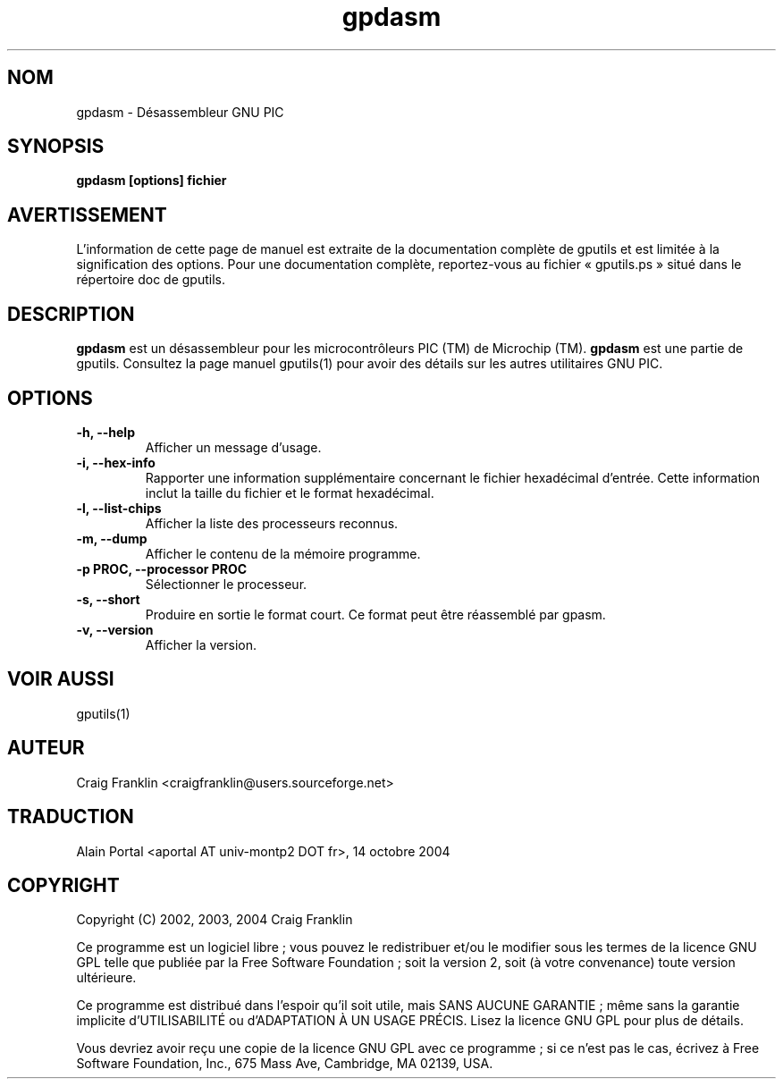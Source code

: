 .TH gpdasm 1 "(c) 2002, 2003, 2004 Craig Franklin"

.SH NOM
gpdasm - Désassembleur GNU PIC

.SH SYNOPSIS
.B gpdasm [options] fichier

.SH AVERTISSEMENT
L'information de cette page de manuel est extraite de la documentation
complète de gputils et est limitée à la signification des options. Pour une
documentation complète, reportez-vous au fichier «\ gputils.ps\ » situé dans
le répertoire doc de gputils.

.SH DESCRIPTION
.B gpdasm
est un désassembleur pour les microcontrôleurs PIC (TM) de Microchip (TM).
.B gpdasm
est une partie de gputils. Consultez la page manuel gputils(1) pour avoir
des détails sur les autres utilitaires GNU PIC.

.SH OPTIONS
.TP
.B -h, --help
Afficher un message d'usage.
.TP
.B -i, --hex-info
Rapporter une information supplémentaire concernant le fichier hexadécimal
d'entrée. Cette information inclut la taille du fichier et le format
hexadécimal.
.TP
.B -l, --list-chips
Afficher la liste des processeurs reconnus.
.TP
.B -m, --dump
Afficher le contenu de la mémoire programme.
.TP
.B -p PROC, --processor PROC
Sélectionner le processeur.
.TP
.B -s, --short
Produire en sortie le format court. Ce format peut être réassemblé par gpasm.
.TP
.B -v, --version
Afficher la version.

.SH VOIR AUSSI
gputils(1)

.SH AUTEUR
Craig Franklin <craigfranklin@users.sourceforge.net>

.SH TRADUCTION
.PP
Alain Portal <aportal AT univ-montp2 DOT fr>, 14 octobre 2004

.SH COPYRIGHT
Copyright (C) 2002, 2003, 2004 Craig Franklin

Ce programme est un logiciel libre\ ; vous pouvez le redistribuer et/ou le
modifier sous les termes de la licence GNU GPL telle que publiée par la Free
Software Foundation\ ; soit la version 2, soit (à votre convenance) toute
version ultérieure.

Ce programme est distribué dans l'espoir qu'il soit utile, mais
SANS AUCUNE GARANTIE\ ; même sans la garantie implicite d'UTILISABILITÉ
ou d'ADAPTATION À UN USAGE PRÉCIS. Lisez la licence GNU GPL pour plus
de détails.

Vous devriez avoir reçu une copie de la licence GNU GPL avec ce programme\ ;
si ce n'est pas le cas, écrivez à Free Software Foundation, Inc., 675 Mass Ave,
Cambridge, MA 02139, USA.
